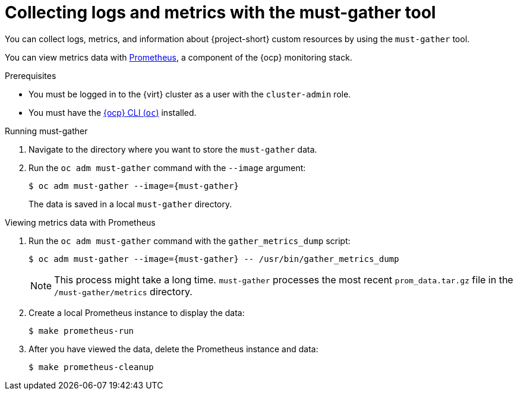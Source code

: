 // Module included in the following assemblies:
//
// * documentation/doc-Migration_Toolkit_for_Virtualization/master.adoc

[id="using-must-gather_{context}"]
= Collecting logs and metrics with the must-gather tool

You can collect logs, metrics, and information about {project-short} custom resources by using the `must-gather` tool.

You can view metrics data with link:https://docs.openshift.com/container-platform/{ocp-version}/monitoring/understanding-the-monitoring-stack.html#understanding-the-monitoring-stack_understanding-the-monitoring-stack[Prometheus], a component of the {ocp} monitoring stack.

.Prerequisites

* You must be logged in to the {virt} cluster as a user with the `cluster-admin` role.
* You must have the link:https://docs.openshift.com/container-platform/{ocp-version}/cli_reference/openshift_cli/getting-started-cli.html[{ocp} CLI (`oc`)] installed.

.Running must-gather

. Navigate to the directory where you want to store the `must-gather` data.
. Run the `oc adm must-gather` command with the `--image` argument:
+
[source,terminal,subs="attributes+"]
----
$ oc adm must-gather --image={must-gather}
----
+
The data is saved in a local `must-gather` directory.

.Viewing metrics data with Prometheus

. Run the `oc adm must-gather` command with the `gather_metrics_dump` script:
+
[source,terminal,subs="attributes+"]
----
$ oc adm must-gather --image={must-gather} -- /usr/bin/gather_metrics_dump
----
+
[NOTE]
====
This process might take a long time. `must-gather` processes the most recent `prom_data.tar.gz` file in the `/must-gather/metrics` directory.
====

. Create a local Prometheus instance to display the data:
+
[source,terminal]
----
$ make prometheus-run
----

. After you have viewed the data, delete the Prometheus instance and data:
+
[source,terminal]
----
$ make prometheus-cleanup
----
